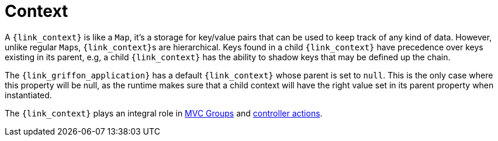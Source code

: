 
[[_overview_context]]
= Context

A `{link_context}` is like a `Map`, it's a storage for key/value pairs that can be used to keep track of any
kind of data. However, unlike regular ``Map``s, ``{link_context}``s are hierarchical. Keys found in a child
`{link_context}` have precedence over keys existing in its parent, e.g, a child `{link_context}` has the ability
to shadow keys that may be defined up the chain.

The `{link_griffon_application}` has a default `{link_context}` whose parent is set to `null`. This is the only
case where this property will be null, as the runtime makes sure that a child context will have the right value
set in its parent property when instantiated.

The `{link_context}` plays an integral role in <<_mvc_mvc_group_context,MVC Groups>> and
<<_controllers_context,controller actions>>.

